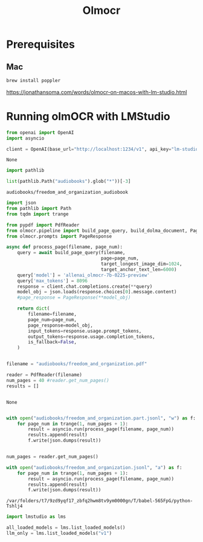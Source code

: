 #+title: Olmocr


* Prerequisites

** Mac

#+BEGIN_SRC bash :exports both :async
brew install poppler
#+END_SRC

https://jonathansoma.com/words/olmocr-on-macos-with-lm-studio.html


* Running olmOCR with LMStudio

#+BEGIN_SRC python :session olmocr.org  :exports both
from openai import OpenAI
import asyncio

client = OpenAI(base_url="http://localhost:1234/v1", api_key="lm-studio", timeout=500)
#+END_SRC

#+RESULTS:
: None

#+BEGIN_SRC python :session olmocr.org  :exports both
import pathlib

list(pathlib.Path("audiobooks").glob("*"))[-3]
#+END_SRC

#+RESULTS:
: audiobooks/freedom_and_organization_audiobook


#+BEGIN_SRC python :session olmocr.org  :exports both :async
import json
from pathlib import Path
from tqdm import trange

from pypdf import PdfReader
from olmocr.pipeline import build_page_query, build_dolma_document, PageResult
from olmocr.prompts import PageResponse

async def process_page(filename, page_num):
    query = await build_page_query(filename,
                                   page=page_num,
                                   target_longest_image_dim=1024,
                                   target_anchor_text_len=6000)
    query['model'] = 'allenai_olmocr-7b-0225-preview'
    query['max_tokens'] = 8096
    response = client.chat.completions.create(**query)
    model_obj = json.loads(response.choices[0].message.content)
    #page_response = PageResponse(**model_obj)

    return dict(
        filename=filename,
        page_num=page_num,
        page_response=model_obj,
        input_tokens=response.usage.prompt_tokens,
        output_tokens=response.usage.completion_tokens,
        is_fallback=False,
    )


filename = "audiobooks/freedom_and_organization.pdf"

reader = PdfReader(filename)
num_pages = 40 #reader.get_num_pages()
results = []


#+END_SRC

#+RESULTS:
: None

#+BEGIN_SRC python :session olmocr.org  :exports both

with open("audiobooks/freedom_and_organization.part.jsonl", "w") as f:
    for page_num in trange(1, num_pages + 1):
        result = asyncio.run(process_page(filename, page_num))
        results.append(result)
        f.write(json.dumps(result))
#+END_SRC

#+BEGIN_SRC python :session olmocr.org  :exports both :async

num_pages = reader.get_num_pages()

with open("audiobooks/freedom_and_organization.jsonl", "a") as f:
    for page_num in trange(1, num_pages + 1):
        result = asyncio.run(process_page(filename, page_num))
        results.append(result)
        f.write(json.dumps(result))
#+END_SRC

#+RESULTS:
: /var/folders/t7/9zd9yqf17_zbfq2hwm8tv9ym0000gn/T/babel-565FpG/python-Tshlj4

#+BEGIN_SRC python :session olmocr.org  :exports both
import lmstudio as lms

all_loaded_models = lms.list_loaded_models()
llm_only = lms.list_loaded_models("v1")
#+END_SRC

#+RESULTS:
